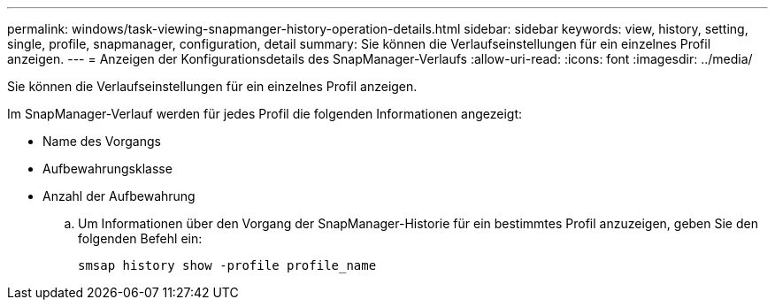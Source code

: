 ---
permalink: windows/task-viewing-snapmanger-history-operation-details.html 
sidebar: sidebar 
keywords: view, history, setting, single, profile, snapmanager, configuration, detail 
summary: Sie können die Verlaufseinstellungen für ein einzelnes Profil anzeigen. 
---
= Anzeigen der Konfigurationsdetails des SnapManager-Verlaufs
:allow-uri-read: 
:icons: font
:imagesdir: ../media/


[role="lead"]
Sie können die Verlaufseinstellungen für ein einzelnes Profil anzeigen.

Im SnapManager-Verlauf werden für jedes Profil die folgenden Informationen angezeigt:

* Name des Vorgangs
* Aufbewahrungsklasse
* Anzahl der Aufbewahrung
+
.. Um Informationen über den Vorgang der SnapManager-Historie für ein bestimmtes Profil anzuzeigen, geben Sie den folgenden Befehl ein:
+
`smsap history show -profile profile_name`




